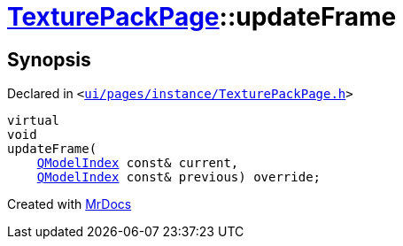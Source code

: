 [#TexturePackPage-updateFrame]
= xref:TexturePackPage.adoc[TexturePackPage]::updateFrame
:relfileprefix: ../
:mrdocs:


== Synopsis

Declared in `&lt;https://github.com/PrismLauncher/PrismLauncher/blob/develop/launcher/ui/pages/instance/TexturePackPage.h#L58[ui&sol;pages&sol;instance&sol;TexturePackPage&period;h]&gt;`

[source,cpp,subs="verbatim,replacements,macros,-callouts"]
----
virtual
void
updateFrame(
    xref:QModelIndex.adoc[QModelIndex] const& current,
    xref:QModelIndex.adoc[QModelIndex] const& previous) override;
----



[.small]#Created with https://www.mrdocs.com[MrDocs]#
